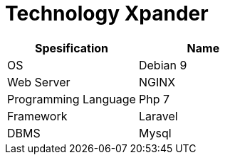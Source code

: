 = Technology Xpander

|===
| Spesification | Name

| OS
| Debian 9

| Web Server
| NGINX

| Programming Language
| Php 7

| Framework
| Laravel

| DBMS
| Mysql
|===
